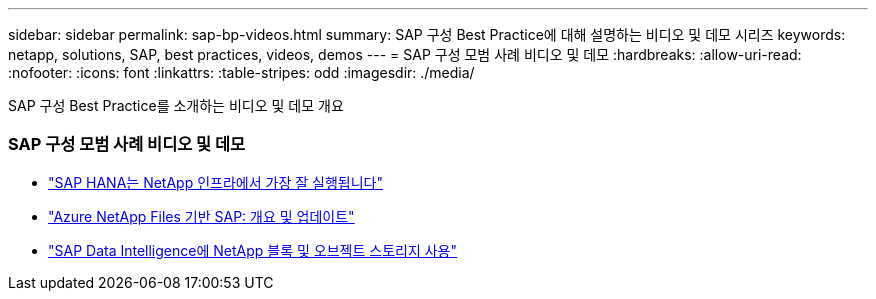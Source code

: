 ---
sidebar: sidebar 
permalink: sap-bp-videos.html 
summary: SAP 구성 Best Practice에 대해 설명하는 비디오 및 데모 시리즈 
keywords: netapp, solutions, SAP, best practices, videos, demos 
---
= SAP 구성 모범 사례 비디오 및 데모
:hardbreaks:
:allow-uri-read: 
:nofooter: 
:icons: font
:linkattrs: 
:table-stripes: odd
:imagesdir: ./media/


[role="lead"]
SAP 구성 Best Practice를 소개하는 비디오 및 데모 개요



=== SAP 구성 모범 사례 비디오 및 데모

* link:https://www.netapp.tv/details/28149["SAP HANA는 NetApp 인프라에서 가장 잘 실행됩니다"]
* link:https://www.netapp.tv/details/28189["Azure NetApp Files 기반 SAP: 개요 및 업데이트"]
* link:https://www.netapp.tv/details/28402["SAP Data Intelligence에 NetApp 블록 및 오브젝트 스토리지 사용"]


